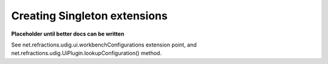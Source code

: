 Creating Singleton extensions
=============================

**Placeholder until better docs can be written**

See net.refractions.udig.ui.workbenchConfigurations extension point, and
net.refractions.udig.UiPlugin.lookupConfiguration() method.
